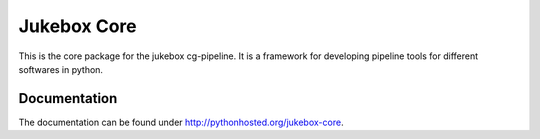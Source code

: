=========================================================
Jukebox Core
=========================================================

.. image:: http://img.shields.io/pypi/v/jukebox-core.png
    :target: https://pypi.python.org/pypi/jukebox-core

.. image:: http://img.shields.io/pypi/dm/jukebox-core.png
    :target: https://pypi.python.org/pypi/jukebox-core

.. image:: http://img.shields.io/pypi/l/jukebox-core.png
    :target: https://pypi.python.org/pypi/jukebox-core

This is the core package for the jukebox cg-pipeline.
It is a framework for developing pipeline tools for different softwares in python.


Documentation
-------------

The documentation can be found under http://pythonhosted.org/jukebox-core.

